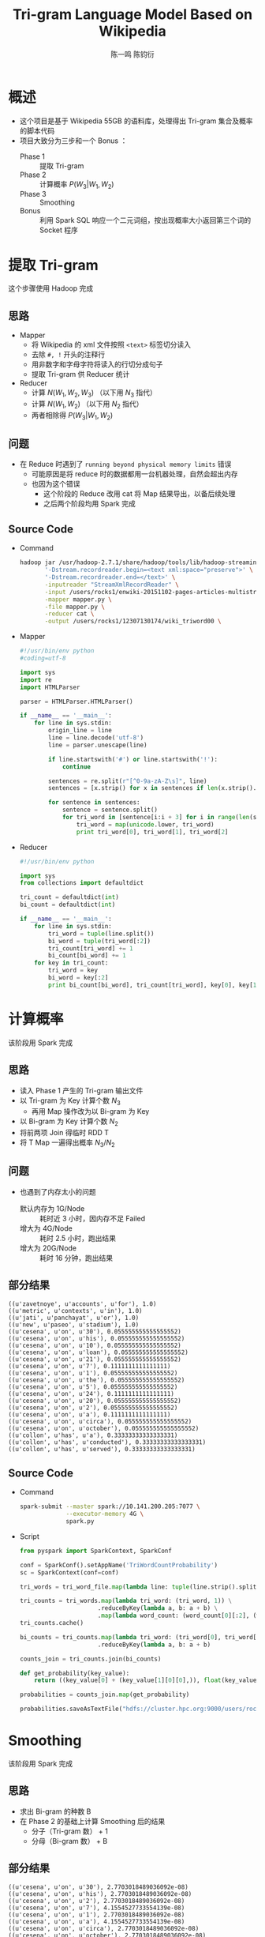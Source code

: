 #+TITLE: Tri-gram Language Model Based on Wikipedia
#+AUTHOR: 陈一鸣 陈钧衍
#+EMAIL:

#+REVEAL_ROOT: http://cdn.jsdelivr.net/reveal.js/3.0.0/

* 概述
- 这个项目是基于 Wikipedia 55GB 的语料库，处理得出 Tri-gram 集合及概率的脚本代码
- 项目大致分为三步和一个 Bonus ：
  - Phase 1 ::
       提取 Tri-gram
  - Phase 2 ::
       计算概率 $P(W_3|W_1, W_2)$
  - Phase 3 ::
       Smoothing
  - Bonus ::
       利用 Spark SQL 响应一个二元词组，按出现概率大小返回第三个词的 Socket 程序
* 提取 Tri-gram
这个步骤使用 Hadoop 完成
** 思路
- Mapper
  - 将 Wikipedia 的 xml 文件按照 ~<text>~ 标签切分读入
  - 去除 ~#, !~ 开头的注释行
  - 用非数字和字母字符将读入的行切分成句子
  - 提取 Tri-gram 供 Reducer 统计
- Reducer
  - 计算 $N(W_1, W_2, W_3)$ （以下用 $N_3$ 指代）
  - 计算 $N(W_1, W_2)$ （以下用 $N_2$ 指代）
  - 两者相除得 $P(W_3|W_1, W_2)$
** 问题
- 在 Reduce 时遇到了 ~running beyond physical memory limits~ 错误
  - 可能原因是将 reduce 时的数据都用一台机器处理，自然会超出内存
  - 也因为这个错误
    - 这个阶段的 Reduce 改用 cat 将 Map 结果导出，以备后续处理
    - 之后两个阶段均用 Spark 完成
** Source Code
- Command
  #+BEGIN_SRC sh
    hadoop jar /usr/hadoop-2.7.1/share/hadoop/tools/lib/hadoop-streaming-2.7.1.jar \
           '-Dstream.recordreader.begin=<text xml:space="preserve">' \
           '-Dstream.recordreader.end=</text>' \
           -inputreader "StreamXmlRecordReader" \
           -input /users/rocks1/enwiki-20151102-pages-articles-multistream.xml \
           -mapper mapper.py \
           -file mapper.py \
           -reducer cat \
           -output /users/rocks1/12307130174/wiki_triword00 \

  #+END_SRC
- Mapper
  #+BEGIN_SRC python
    #!/usr/bin/env python
    #coding=utf-8

    import sys
    import re
    import HTMLParser

    parser = HTMLParser.HTMLParser()

    if __name__ == '__main__':
        for line in sys.stdin:
            origin_line = line
            line = line.decode('utf-8')
            line = parser.unescape(line)

            if line.startswith('#') or line.startswith('!'):
                continue

            sentences = re.split(r"[^0-9a-zA-Z\s]", line)
            sentences = [x.strip() for x in sentences if len(x.strip().split()) >= 3]

            for sentence in sentences:
                sentence = sentence.split()
                for tri_word in [sentence[i:i + 3] for i in range(len(sentence) - 3)]:
                    tri_word = map(unicode.lower, tri_word)
                    print tri_word[0], tri_word[1], tri_word[2]
  #+END_SRC
- Reducer
  #+BEGIN_SRC python
    #!/usr/bin/env python

    import sys
    from collections import defaultdict

    tri_count = defaultdict(int)
    bi_count = defaultdict(int)

    if __name__ == '__main__':
        for line in sys.stdin:
            tri_word = tuple(line.split())
            bi_word = tuple(tri_word[:2])
            tri_count[tri_word] += 1
            bi_count[bi_word] += 1
        for key in tri_count:
            tri_word = key
            bi_word = key[:2]
            print bi_count[bi_word], tri_count[tri_word], key[0], key[1], key[2]
  #+END_SRC
* 计算概率
该阶段用 Spark 完成
** 思路
- 读入 Phase 1 产生的 Tri-gram 输出文件
- 以 Tri-gram 为 Key 计算个数 $N_3$
  - 再用 Map 操作改为以 Bi-gram 为 Key
- 以 Bi-gram 为 Key 计算个数 $N_2$
- 将前两项 Join 得临时 RDD T
- 将 T Map 一遍得出概率 $N_3/N_2$
** 问题
- 也遇到了内存太小的问题
  - 默认内存为 1G/Node ::
       耗时近 3 小时，因内存不足 Failed
  - 增大为 4G/Node ::
       耗时 2.5 小时，跑出结果
  - 增大为 20G/Node ::
       耗时 16 分钟，跑出结果
** 部分结果
#+BEGIN_EXAMPLE
  ((u'zavetnoye', u'accounts', u'for'), 1.0)
  ((u'metric', u'contexts', u'in'), 1.0)
  ((u'jati', u'panchayat', u'or'), 1.0)
  ((u'new', u'paseo', u'stadium'), 1.0)
  ((u'cesena', u'on', u'30'), 0.055555555555555552)
  ((u'cesena', u'on', u'his'), 0.055555555555555552)
  ((u'cesena', u'on', u'10'), 0.055555555555555552)
  ((u'cesena', u'on', u'loan'), 0.055555555555555552)
  ((u'cesena', u'on', u'21'), 0.055555555555555552)
  ((u'cesena', u'on', u'7'), 0.1111111111111111)
  ((u'cesena', u'on', u'1'), 0.055555555555555552)
  ((u'cesena', u'on', u'the'), 0.055555555555555552)
  ((u'cesena', u'on', u'5'), 0.055555555555555552)
  ((u'cesena', u'on', u'24'), 0.1111111111111111)
  ((u'cesena', u'on', u'20'), 0.055555555555555552)
  ((u'cesena', u'on', u'2'), 0.055555555555555552)
  ((u'cesena', u'on', u'a'), 0.1111111111111111)
  ((u'cesena', u'on', u'circa'), 0.055555555555555552)
  ((u'cesena', u'on', u'october'), 0.055555555555555552)
  ((u'collon', u'has', u'a'), 0.33333333333333331)
  ((u'collon', u'has', u'conducted'), 0.33333333333333331)
  ((u'collon', u'has', u'served'), 0.33333333333333331)
#+END_EXAMPLE
** Source Code
- Command
  #+BEGIN_SRC sh
    spark-submit --master spark://10.141.200.205:7077 \
                 --executor-memory 4G \
                 spark.py
  #+END_SRC
- Script
  #+BEGIN_SRC python
    from pyspark import SparkContext, SparkConf

    conf = SparkConf().setAppName('TriWordCountProbability')
    sc = SparkContext(conf=conf)

    tri_words = tri_word_file.map(lambda line: tuple(line.strip().split(" ")))

    tri_counts = tri_words.map(lambda tri_word: (tri_word, 1)) \
                          .reduceByKey(lambda a, b: a + b) \
                          .map(lambda word_count: (word_count[0][:2], (word_count[0][2], word_count[1])))
    tri_counts.cache()

    bi_counts = tri_counts.map(lambda tri_word: (tri_word[0], tri_word[1][1])) \
                          .reduceByKey(lambda a, b: a + b)

    counts_join = tri_counts.join(bi_counts)

    def get_probability(key_value):
        return ((key_value[0] + (key_value[1][0][0],)), float(key_value[1][0][1])/float(key_value[1][1]))

    probabilities = counts_join.map(get_probability)

    probabilities.saveAsTextFile("hdfs://cluster.hpc.org:9000/users/rocks1/12307130174/spark_probabilities")
  #+END_SRC
* Smoothing
该阶段用 Spark 完成
** 思路
- 求出 Bi-gram 的种数 B
- 在 Phase 2 的基础上计算 Smoothing 后的结果
  - 分子（Tri-gram 数） + 1
  - 分母（Bi-gram 数） + B
** 部分结果
#+BEGIN_EXAMPLE
  ((u'cesena', u'on', u'30'), 2.7703018489036092e-08)
  ((u'cesena', u'on', u'his'), 2.7703018489036092e-08)
  ((u'cesena', u'on', u'2'), 2.7703018489036092e-08)
  ((u'cesena', u'on', u'7'), 4.1554527733554139e-08)
  ((u'cesena', u'on', u'1'), 2.7703018489036092e-08)
  ((u'cesena', u'on', u'a'), 4.1554527733554139e-08)
  ((u'cesena', u'on', u'circa'), 2.7703018489036092e-08)
  ((u'cesena', u'on', u'october'), 2.7703018489036092e-08)
  ((u'cesena', u'on', u'5'), 2.7703018489036092e-08)
  ((u'cesena', u'on', u'the'), 2.7703018489036092e-08)
  ((u'cesena', u'on', u'10'), 2.7703018489036092e-08)
  ((u'cesena', u'on', u'21'), 2.7703018489036092e-08)
  ((u'cesena', u'on', u'loan'), 2.7703018489036092e-08)
  ((u'cesena', u'on', u'20'), 2.7703018489036092e-08)
  ((u'cesena', u'on', u'24'), 4.1554527733554139e-08)
  ((u'r', u'revenue', u'stamps'), 2.7703025012424115e-08)
  ((u'jati', u'panchayat', u'or'), 2.7703025012424115e-08)
  ((u'regulares', u'logia', u'de'), 2.7703025012424115e-08)
  ((u'over', u'103000', u'cannons'), 2.7703025012424115e-08)
  ((u'be', u'eyed', u'skeptically'), 2.7703023093780259e-08)
  ((u'be', u'eyed', u'by'), 2.7703023093780259e-08)
  ((u'be', u'eyed', u'for'), 2.7703023093780259e-08)
  ((u'be', u'eyed', u'with'), 4.1554534640670391e-08)
  ((u'be', u'eyed', u'carefully'), 2.7703023093780259e-08)
#+END_EXAMPLE
** Source Code
- 统计 Bi-gram 种数
  #+BEGIN_SRC python
    from pyspark import SparkContext, SparkConf

    conf = SparkConf().setAppName('WikiBiWordCount')
    sc = SparkContext(conf=conf)

    tri_word_file = sc.textFile('hdfs://cluster.hpc.org:9000/users/rocks1/12307130174/wiki_triword00/part-00000')

    counts = tri_word_file.map(lambda line: tuple(line.strip().split(" ")[:2])) \
                          .map(lambda word: (word, 1)) \
                          .groupByKey() \
                          .count()

    print "bi_word counts: ", counts
  #+END_SRC
* Bonus
该阶段用 Spark SQL 完成
** 思路
- 在服务器端收集 Phase 3 的结果
- 创建 DataFrame
- 将 DataFrame Cache 在内存中
- 开启 Socket 服务，接收客户端请求并返回结果
** Demo

[[./img/word_predict.gif]]

** Source Code
- Server
  #+BEGIN_SRC python
    from pyspark import SparkContext, SparkConf
    from pyspark.sql import SQLContext, Row


    conf = SparkConf().setAppName('TriWordCount')
    sc = SparkContext(conf=conf)
    sqlContext = SQLContext(sc)

    trigrams = sc.textFile('hdfs:///users/rocks1/12307130174/spark_probabilities_smoothed01/*')

    trigrams = trigrams.map(lambda line: eval(line)) \
                            .map(lambda t: Row(word0 = t[0][0], word1=t[0][1], word2=t[0][2], prob=t[1]))

    schemaTrigram= sqlContext.createDataFrame(trigrams)
    schemaTrigram.registerTempTable("trigram")

    sqlContext.cacheTable("trigram")
    #schemaTrigram.cache()

    import socket
    s = socket.socket(socket.AF_INET, socket.SOCK_STREAM)

    s.bind(("",54899))
    s.listen(5)

    while True:
        #word0, word1 = raw_input(">").split()
        print "in loop"
        client, _ = s.accept()
        print "acccpeted"
        recved = client.recv(1024)
        print "recived"
        #word0, word1 = "change", "the"
        word0, word1 = recved.strip().split()
        print "word received"
        query = "SELECT word2 FROM trigram WHERE word0='%s' AND word1='%s' ORDER BY prob LIMIT 100" % (word0,word1)
        print query
        candidate_words = sqlContext.sql(query).map(lambda p : p.word2)
        print "query make"

        client.send(str(' '.join(candidate_words.collect()) + '\n'))
        print "sended"
  #+END_SRC
- Client
  #+BEGIN_SRC python
    #!/usr/bin/env python

    import socket
    s = socket.socket(socket.AF_INET, socket.SOCK_STREAM)

    s.connect(("", 54899))

    import sys
    s.send(sys.argv[1]+ '  ' + sys.argv[2] + "\n")

    print s.recv(1024)
    s.close()
  #+END_SRC
* 分工说明
- 陈一鸣
  - Phase 1
  - Phase 2
- 陈钧衍
  - Phase 3
  - Bonus
